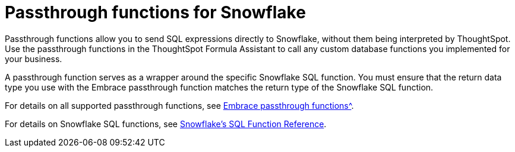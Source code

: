 = Passthrough functions for Snowflake
:last_updated: 08/10/2021
:experimental:
:linkattrs:


Passthrough functions allow you to send SQL expressions directly to Snowflake, without them being interpreted by ThoughtSpot. Use the passthrough functions in the ThoughtSpot Formula Assistant to call any custom database functions you implemented for your business.

A passthrough function serves as a wrapper around the specific Snowflake SQL function. You must ensure that the return data type you use with the Embrace passthrough function matches the return type of the Snowflake SQL function.

For details on all supported passthrough functions, see xref:formula-reference.html#passthrough-functions[Embrace passthrough functions^].

For details on Snowflake SQL functions, see https://docs.snowflake.com/en/sql-reference-functions.html[Snowflake’s SQL Function Reference^].
